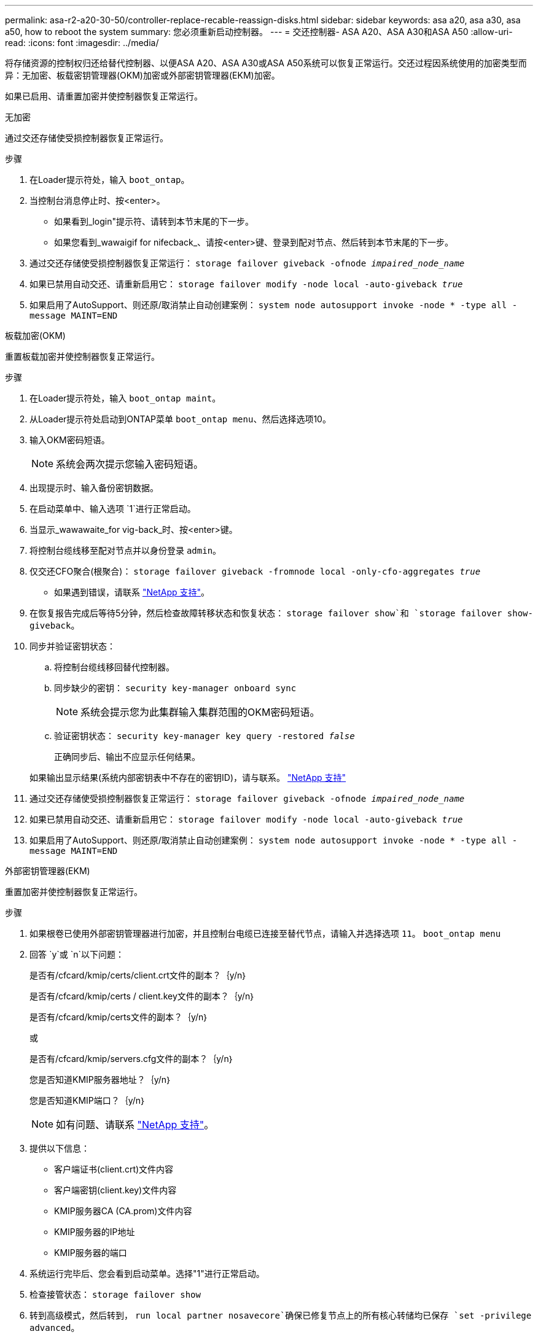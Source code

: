 ---
permalink: asa-r2-a20-30-50/controller-replace-recable-reassign-disks.html 
sidebar: sidebar 
keywords: asa a20, asa a30, asa a50, how to reboot the system 
summary: 您必须重新启动控制器。 
---
= 交还控制器- ASA A20、ASA A30和ASA A50
:allow-uri-read: 
:icons: font
:imagesdir: ../media/


[role="lead"]
将存储资源的控制权归还给替代控制器、以便ASA A20、ASA A30或ASA A50系统可以恢复正常运行。交还过程因系统使用的加密类型而异：无加密、板载密钥管理器(OKM)加密或外部密钥管理器(EKM)加密。

如果已启用、请重置加密并使控制器恢复正常运行。

[role="tabbed-block"]
====
.无加密
--
通过交还存储使受损控制器恢复正常运行。

.步骤
. 在Loader提示符处，输入 `boot_ontap`。
. 当控制台消息停止时、按<enter>。
+
** 如果看到_login"提示符、请转到本节末尾的下一步。
** 如果您看到_wawaigif for nifecback_、请按<enter>键、登录到配对节点、然后转到本节末尾的下一步。


. 通过交还存储使受损控制器恢复正常运行： `storage failover giveback -ofnode _impaired_node_name_`
. 如果已禁用自动交还、请重新启用它： `storage failover modify -node local -auto-giveback _true_`
. 如果启用了AutoSupport、则还原/取消禁止自动创建案例： `system node autosupport invoke -node * -type all -message MAINT=END`


--
.板载加密(OKM)
--
重置板载加密并使控制器恢复正常运行。

.步骤
. 在Loader提示符处，输入 `boot_ontap maint`。
. 从Loader提示符处启动到ONTAP菜单 `boot_ontap menu`、然后选择选项10。
. 输入OKM密码短语。
+

NOTE: 系统会两次提示您输入密码短语。

. 出现提示时、输入备份密钥数据。
. 在启动菜单中、输入选项 `1`进行正常启动。
. 当显示_wawawaite_for vig-back_时、按<enter>键。
. 将控制台缆线移至配对节点并以身份登录 `admin`。
. 仅交还CFO聚合(根聚合)： `storage failover giveback -fromnode local -only-cfo-aggregates _true_`
+
** 如果遇到错误，请联系 https://support.netapp.com["NetApp 支持"]。


. 在恢复报告完成后等待5分钟，然后检查故障转移状态和恢复状态： `storage failover show`和 `storage failover show-giveback`。
. 同步并验证密钥状态：
+
.. 将控制台缆线移回替代控制器。
.. 同步缺少的密钥： `security key-manager onboard sync`
+

NOTE: 系统会提示您为此集群输入集群范围的OKM密码短语。

.. 验证密钥状态： `security key-manager key query -restored _false_`
+
正确同步后、输出不应显示任何结果。

+
如果输出显示结果(系统内部密钥表中不存在的密钥ID)，请与联系。 https://support.netapp.com["NetApp 支持"]



. 通过交还存储使受损控制器恢复正常运行： `storage failover giveback -ofnode _impaired_node_name_`
. 如果已禁用自动交还、请重新启用它： `storage failover modify -node local -auto-giveback _true_`
. 如果启用了AutoSupport、则还原/取消禁止自动创建案例： `system node autosupport invoke -node * -type all -message MAINT=END`


--
.外部密钥管理器(EKM)
--
重置加密并使控制器恢复正常运行。

.步骤
. 如果根卷已使用外部密钥管理器进行加密，并且控制台电缆已连接至替代节点，请输入并选择选项 `11`。 `boot_ontap menu`
. 回答 `y`或 `n`以下问题：
+
是否有/cfcard/kmip/certs/client.crt文件的副本？｛y/n｝

+
是否有/cfcard/kmip/certs / client.key文件的副本？｛y/n｝

+
是否有/cfcard/kmip/certs文件的副本？｛y/n｝

+
或

+
是否有/cfcard/kmip/servers.cfg文件的副本？｛y/n｝

+
您是否知道KMIP服务器地址？｛y/n｝

+
您是否知道KMIP端口？｛y/n｝

+

NOTE: 如有问题、请联系 https://support.netapp.com["NetApp 支持"]。

. 提供以下信息：
+
** 客户端证书(client.crt)文件内容
** 客户端密钥(client.key)文件内容
** KMIP服务器CA (CA.prom)文件内容
** KMIP服务器的IP地址
** KMIP服务器的端口


. 系统运行完毕后、您会看到启动菜单。选择"1"进行正常启动。
. 检查接管状态： `storage failover show`
. 转到高级模式，然后转到， `run local partner nosavecore`确保已修复节点上的所有核心转储均已保存 `set -privilege advanced`。
. 通过交还存储使受损控制器恢复正常运行： `storage failover giveback -ofnode _impaired_node_name_`
. 如果已禁用自动交还、请重新启用它： `storage failover modify -node local -auto-giveback _true_`
. 如果启用了AutoSupport、则还原/取消禁止自动创建案例： `system node autosupport invoke -node * -type all -message MAINT=END`


--
====
.下一步是什么？
在将存储资源的所有权转移回替代控制器后、您需要执行相关link:controller-replace-restore-system-rma.html["完成控制器更换"]步骤。
